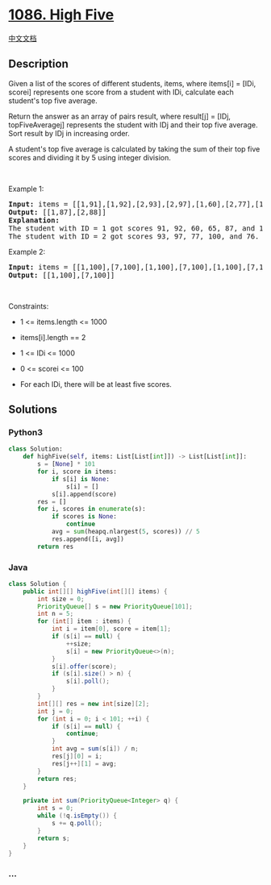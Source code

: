* [[https://leetcode.com/problems/high-five][1086. High Five]]
  :PROPERTIES:
  :CUSTOM_ID: high-five
  :END:
[[./solution/1000-1099/1086.High Five/README.org][中文文档]]

** Description
   :PROPERTIES:
   :CUSTOM_ID: description
   :END:

#+begin_html
  <p>
#+end_html

Given a list of the scores of different students, items, where items[i]
= [IDi, scorei] represents one score from a student with IDi, calculate
each student's top five average.

#+begin_html
  </p>
#+end_html

#+begin_html
  <p>
#+end_html

Return the answer as an array of pairs result, where result[j] = [IDj,
topFiveAveragej] represents the student with IDj and their top five
average. Sort result by IDj in increasing order.

#+begin_html
  </p>
#+end_html

#+begin_html
  <p>
#+end_html

A student's top five average is calculated by taking the sum of their
top five scores and dividing it by 5 using integer division.

#+begin_html
  </p>
#+end_html

#+begin_html
  <p>
#+end_html

 

#+begin_html
  </p>
#+end_html

#+begin_html
  <p>
#+end_html

Example 1:

#+begin_html
  </p>
#+end_html

#+begin_html
  <pre>
  <strong>Input:</strong> items = [[1,91],[1,92],[2,93],[2,97],[1,60],[2,77],[1,65],[1,87],[1,100],[2,100],[2,76]]
  <strong>Output:</strong> [[1,87],[2,88]]
  <strong>Explanation: </strong>
  The student with ID = 1 got scores 91, 92, 60, 65, 87, and 100. Their top five average is (100 + 92 + 91 + 87 + 65) / 5 = 87.
  The student with ID = 2 got scores 93, 97, 77, 100, and 76. Their top five average is (100 + 97 + 93 + 77 + 76) / 5 = 88.6, but with integer division their average converts to 88.
  </pre>
#+end_html

#+begin_html
  <p>
#+end_html

Example 2:

#+begin_html
  </p>
#+end_html

#+begin_html
  <pre>
  <strong>Input:</strong> items = [[1,100],[7,100],[1,100],[7,100],[1,100],[7,100],[1,100],[7,100],[1,100],[7,100]]
  <strong>Output:</strong> [[1,100],[7,100]]
  </pre>
#+end_html

#+begin_html
  <p>
#+end_html

 

#+begin_html
  </p>
#+end_html

#+begin_html
  <p>
#+end_html

Constraints:

#+begin_html
  </p>
#+end_html

#+begin_html
  <ul>
#+end_html

#+begin_html
  <li>
#+end_html

1 <= items.length <= 1000

#+begin_html
  </li>
#+end_html

#+begin_html
  <li>
#+end_html

items[i].length == 2

#+begin_html
  </li>
#+end_html

#+begin_html
  <li>
#+end_html

1 <= IDi <= 1000

#+begin_html
  </li>
#+end_html

#+begin_html
  <li>
#+end_html

0 <= scorei <= 100

#+begin_html
  </li>
#+end_html

#+begin_html
  <li>
#+end_html

For each IDi, there will be at least five scores.

#+begin_html
  </li>
#+end_html

#+begin_html
  </ul>
#+end_html

** Solutions
   :PROPERTIES:
   :CUSTOM_ID: solutions
   :END:

#+begin_html
  <!-- tabs:start -->
#+end_html

*** *Python3*
    :PROPERTIES:
    :CUSTOM_ID: python3
    :END:
#+begin_src python
  class Solution:
      def highFive(self, items: List[List[int]]) -> List[List[int]]:
          s = [None] * 101
          for i, score in items:
              if s[i] is None:
                  s[i] = []
              s[i].append(score)
          res = []
          for i, scores in enumerate(s):
              if scores is None:
                  continue
              avg = sum(heapq.nlargest(5, scores)) // 5
              res.append([i, avg])
          return res
#+end_src

*** *Java*
    :PROPERTIES:
    :CUSTOM_ID: java
    :END:
#+begin_src java
  class Solution {
      public int[][] highFive(int[][] items) {
          int size = 0;
          PriorityQueue[] s = new PriorityQueue[101];
          int n = 5;
          for (int[] item : items) {
              int i = item[0], score = item[1];
              if (s[i] == null) {
                  ++size;
                  s[i] = new PriorityQueue<>(n);
              }
              s[i].offer(score);
              if (s[i].size() > n) {
                  s[i].poll();
              }
          }
          int[][] res = new int[size][2];
          int j = 0;
          for (int i = 0; i < 101; ++i) {
              if (s[i] == null) {
                  continue;
              }
              int avg = sum(s[i]) / n;
              res[j][0] = i;
              res[j++][1] = avg;
          }
          return res;
      }

      private int sum(PriorityQueue<Integer> q) {
          int s = 0;
          while (!q.isEmpty()) {
              s += q.poll();
          }
          return s;
      }
  }
#+end_src

*** *...*
    :PROPERTIES:
    :CUSTOM_ID: section
    :END:
#+begin_example
#+end_example

#+begin_html
  <!-- tabs:end -->
#+end_html
